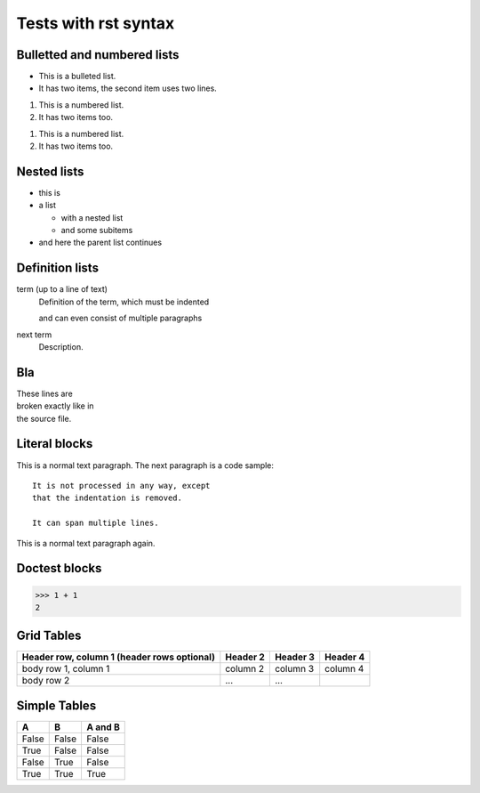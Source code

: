 Tests with rst syntax
=====================

Bulletted and numbered lists
++++++++++++++++++++++++++++
* This is a bulleted list.
* It has two items, the second
  item uses two lines.

1. This is a numbered list.
2. It has two items too.


1. This is a numbered list.
#. It has two items too.

Nested lists
++++++++++++

* this is
* a list

  * with a nested list
  * and some subitems

* and here the parent list continues

Definition lists
++++++++++++++++

term (up to a line of text)
   Definition of the term, which must be indented

   and can even consist of multiple paragraphs

next term
   Description.


Bla
+++

| These lines are
| broken exactly like in
| the source file.

Literal blocks
++++++++++++++

This is a normal text paragraph. The next paragraph is a code sample::

   It is not processed in any way, except
   that the indentation is removed.

   It can span multiple lines.

This is a normal text paragraph again.


Doctest blocks
++++++++++++++
>>> 1 + 1
2

Grid Tables
+++++++++++

+------------------------+------------+----------+----------+
| Header row, column 1   | Header 2   | Header 3 | Header 4 |
| (header rows optional) |            |          |          |
+========================+============+==========+==========+
| body row 1, column 1   | column 2   | column 3 | column 4 |
+------------------------+------------+----------+----------+
| body row 2             | ...        | ...      |          |
+------------------------+------------+----------+----------+


Simple Tables
+++++++++++++

=====  =====  =======
A      B      A and B
=====  =====  =======
False  False  False
True   False  False
False  True   False
True   True   True
=====  =====  =======


